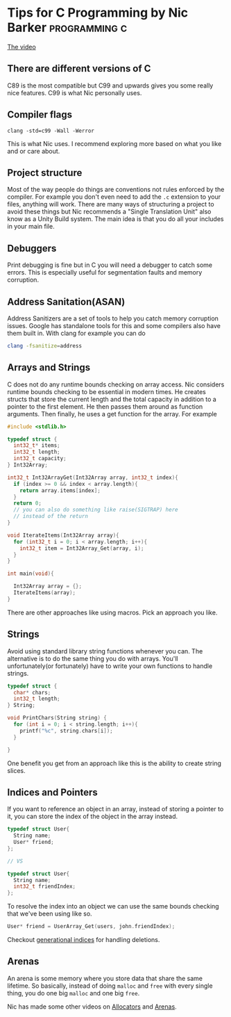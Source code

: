 * Tips for C Programming by Nic Barker                        :programming:c:
[[https://www.youtube.com/watch?v=9UIIMBqq1D4][The video]]
** There are different versions of C
C89 is the most compatible but C99 and upwards gives you some really
nice features.
C99 is what Nic personally uses.
** Compiler flags
#+begin_src shell
clang -std=c99 -Wall -Werror
#+end_src
This is what Nic uses.
I recommend exploring more based on what you like and or care about.
** Project structure
Most of the way people do things are conventions not rules enforced by
the compiler.
For example you don't even need to add the =.c= extension to your files,
anything will work.
There are many ways of structuring a project to avoid these things but
Nic recommends a "Single Translation Unit" also know as a Unity Build
system.
The main idea is that you do all your includes in your main file.
** Debuggers
Print debugging is fine but in C you will need a debugger to catch some
errors.
This is especially useful for segmentation faults and memory corruption.
** Address Sanitation(ASAN)
Address Sanitizers are a set of tools to help you catch memory corruption issues.
Google has standalone tools for this and some compilers also have them
built in.
With clang for example you can do
#+begin_src sh
clang -fsanitize=address
#+end_src
** Arrays and Strings
C does not do any runtime bounds checking on array access.
Nic considers runtime bounds checking to be essential in modern times.
He creates structs that store the current length and the total capacity
in addition to a pointer to the first element.
He then passes them around as function arguments.
Then finally, he uses a get function for the array.
For example
#+begin_src c
#include <stdlib.h>

typedef struct {
  int32_t* items;
  int32_t length;
  int32_t capacity;
} Int32Array;

int32_t Int32ArrayGet(Int32Array array, int32_t index){
  if (index >= 0 && index < array.length){
    return array.items[index];
  }
  return 0;
  // you can also do something like raise(SIGTRAP) here
  // instead of the return
}

void IterateItems(Int32Array array){
  for (int32_t i = 0; i < array.length; i++){
    int32_t item = Int32Array_Get(array, i);
  }
}

int main(void){

  Int32Array array = {};
  IterateItems(array);
}
#+end_src

There are other approaches like using macros.
Pick an approach you like.
** Strings
Avoid using standard library string functions whenever you can.
The alternative is to do the same thing you do with arrays.
You'll unfortunately(or fortunately) have to write your own functions to
handle strings.
#+begin_src c
typedef struct {
  char* chars;
  int32_t length;
} String;

void PrintChars(String string) {
  for (int i = 0; i < string.length; i++){
    printf("%c", string.chars[i]);
  }

}
#+end_src
One benefit you get from an approach like this is the ability to create
string slices.
** Indices and Pointers
If you want to reference an object in an array, instead of storing a
pointer to it, you can store the index of the object in the array
instead.
#+begin_src c
typedef struct User{
  String name;
  User* friend;
};

// VS

typedef struct User{
  String name;
  int32_t friendIndex;
};

#+end_src

To resolve the index into an object we can use the same bounds checking
that we've been using like so.
#+begin_src c
User* friend = UserArray_Get(users, john.friendIndex);
#+end_src

Checkout [[https://lucassardois.medium.com/generational-indices-guide-8e3c5f7fd594][generational indices]] for handling deletions.
** Arenas
An arena is some memory where you store data that share the same
lifetime.
So basically, instead of doing =malloc= and =free= with every single
thing, you do one big =malloc= and one big =free=.

Nic has made some other videos on [[https://www.youtube.com/watch?v=GZ6PuLikw84&t=0s][Allocators]] and [[https://www.youtube.com/watch?v=hI9aN8ZG4vg&t=0s][Arenas]].
